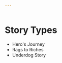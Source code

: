 #+begin_src yaml :tangle tools.story-types.yaml
  ---


#+end_src
* Story Types
  - Hero's Journey
  - Rags to Riches
  - Underdog Story
